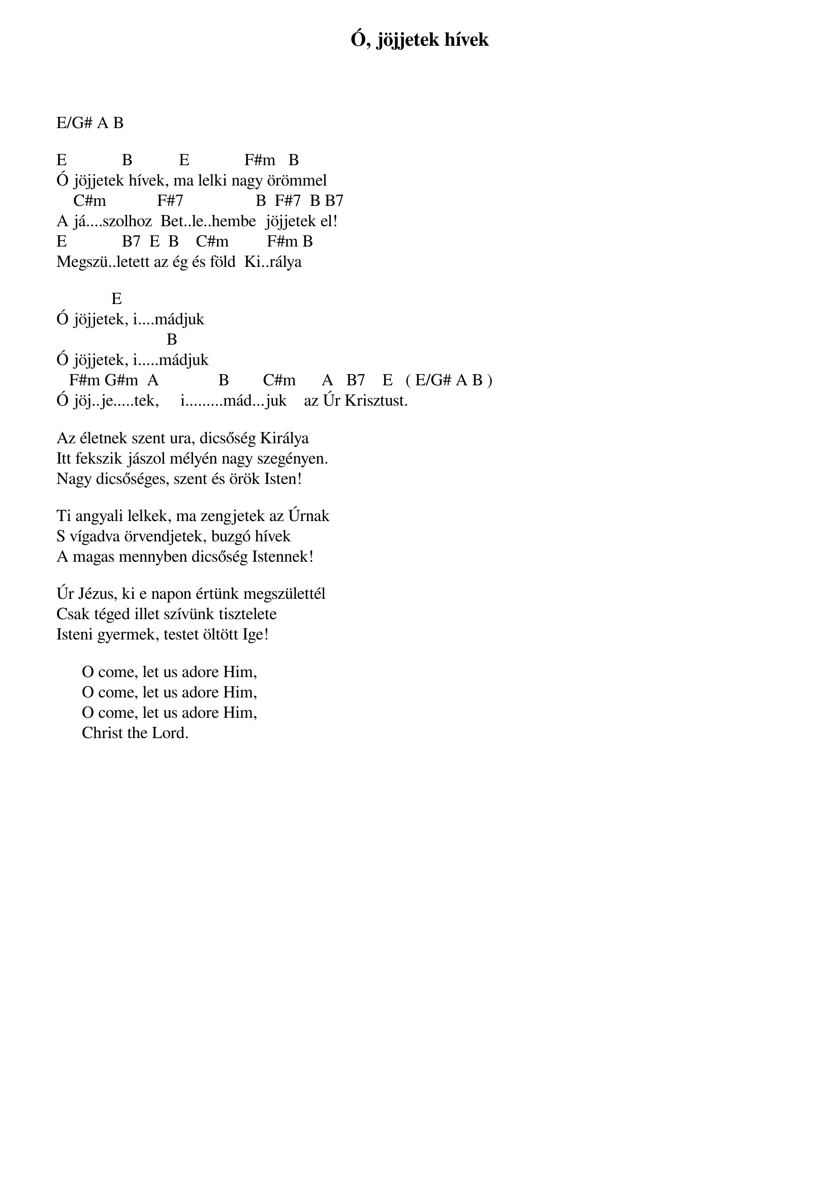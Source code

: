 {title: Ó, jöjjetek hívek}
{key: E}
{tempo: }
{time: 4/4}
{duration: 0}


E/G# A B
 
E             B           E             F#m   B
Ó jöjjetek hívek, ma lelki nagy örömmel
    C#m            F#7                 B  F#7  B B7
A já....szolhoz  Bet..le..hembe  jöjjetek el!
E             B7  E  B    C#m         F#m B  
Megszü..letett az ég és föld  Ki..rálya
 
             E
Ó jöjjetek, i....mádjuk
                          B
Ó jöjjetek, i.....mádjuk
   F#m G#m  A              B        C#m      A   B7    E   ( E/G# A B )
Ó jöj..je.....tek,     i.........mád...juk    az Úr Krisztust.
 
Az életnek szent ura, dicsőség Királya
Itt fekszik jászol mélyén nagy szegényen.
Nagy dicsőséges, szent és örök Isten!
 
Ti angyali lelkek, ma zengjetek az Úrnak
S vígadva örvendjetek, buzgó hívek
A magas mennyben dicsőség Istennek!
 
Úr Jézus, ki e napon értünk megszülettél
Csak téged illet szívünk tisztelete
Isteni gyermek, testet öltött Ige!

      O come, let us adore Him,
      O come, let us adore Him,
      O come, let us adore Him,
      Christ the Lord.